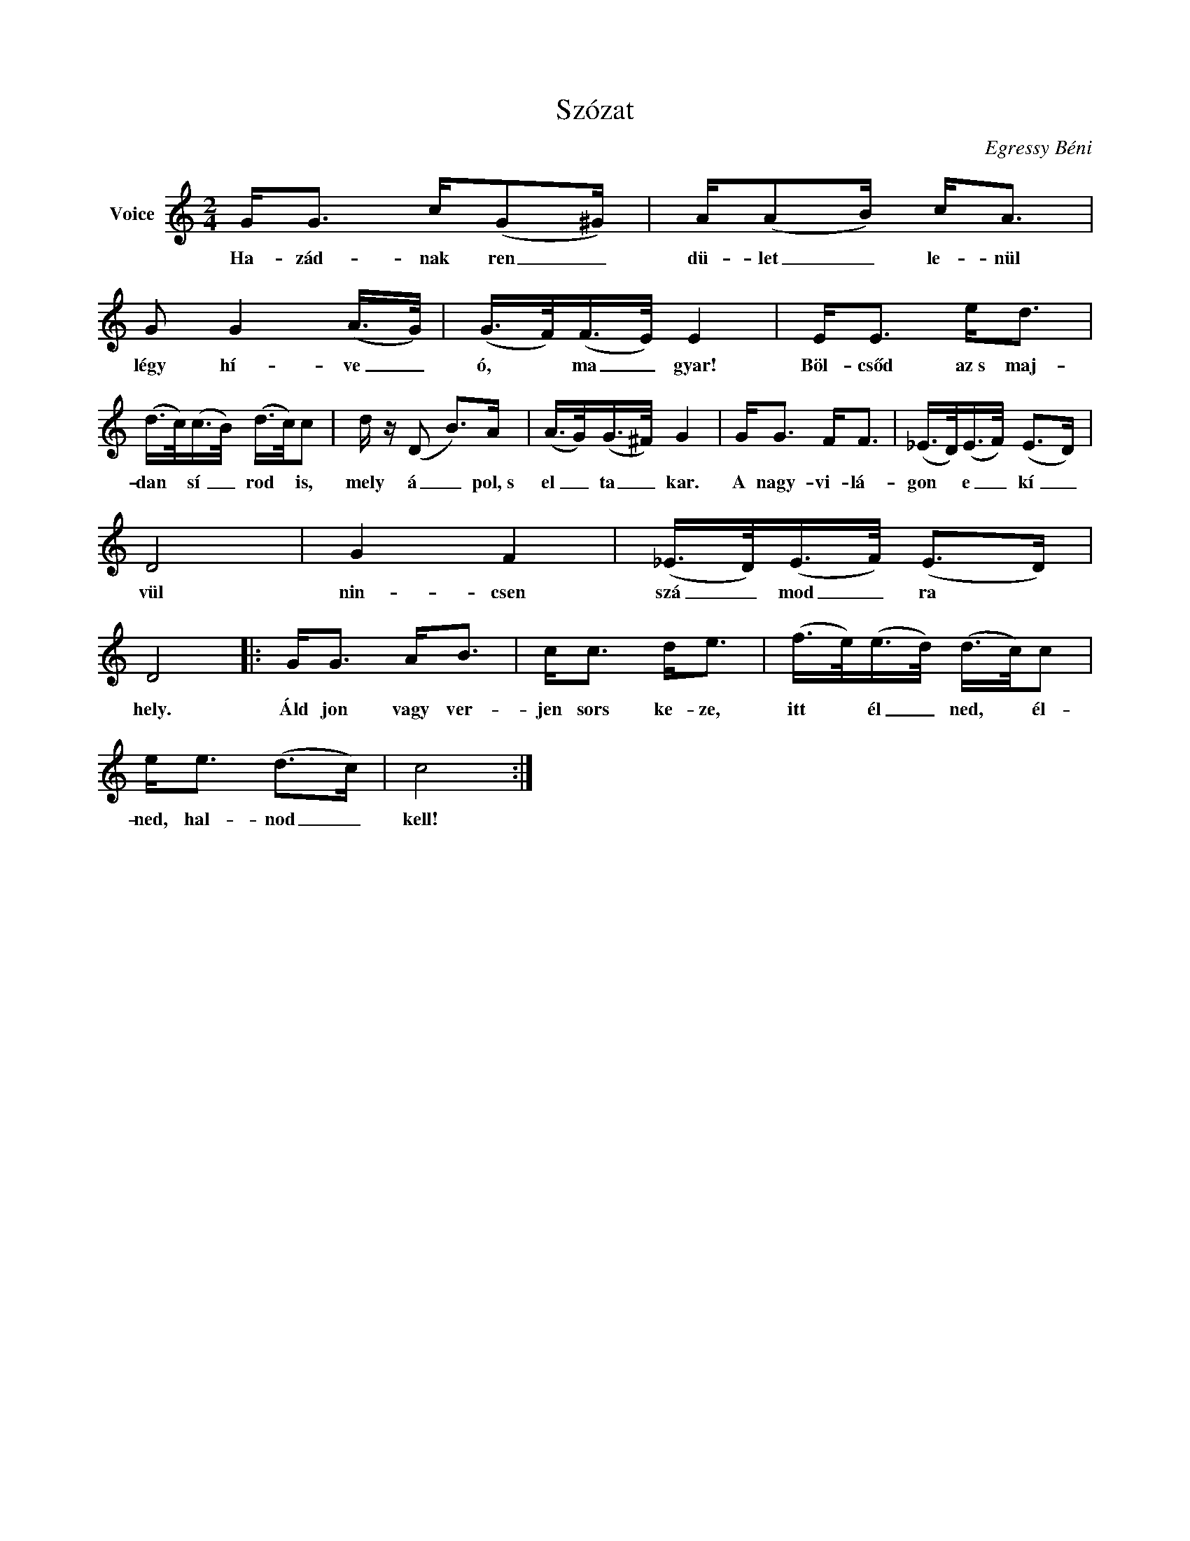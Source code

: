 X:1
T:Szózat
C:Egressy Béni
Z:Public Domain
L:1/8
M:2/4
K:C
V:1 treble nm="Voice"
%%MIDI program 52
V:1
 G<G c/(G^G/) | A/(AB/) c<A | G G2 (A/>G/) | (G/>F/)(F/>E/) E2 | E<E e<d | %5
w: Ha- zád- nak ren _|dü- let _ le- nül|légy hí- ve _|ó, * ma _ gyar!|Böl- csőd az~s maj-|
 (d/>c/)(c/>B/) (d/>c/)c | d/ z/ (D B>)A | (A/>G/)(G/>^F/) G2 | G<G F<F | (_E/>D/)(E/>F/) (E>D) | %10
w: dan * sí _ rod * is,|mely á _ pol,~s|el _ ta _ kar.|A nagy- vi- lá-|gon * e _ kí _|
 D4 | G2 F2 | (_E/>D/)(E/>F/) (E>D) | D4 |: G<G A<B | c<c d<e | (f/>e/)(e/>d/) (d/>c/)c | %17
w: vül|nin- csen|szá _ mod _ ra *|hely.|Áld jon vagy ver-|jen sors ke- ze,|itt * él _ ned, * él-|
 e<e (d>c) | c4 :| %19
w: ned, hal- nod _|kell!|

